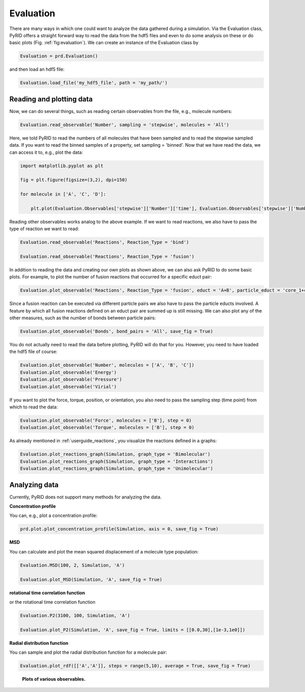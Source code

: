 ==========
Evaluation
==========

There are many ways in which one could want to analyze the data gathered during a simulation.
Via the Evaluation class, PyRID offers a straight forward way to read the data from the hdf5 files and even to do some analysis on these or do basic plots (Fig. :ref:`fig:evaluation`). 
We can create an instance of the Evaluation class by

.. code-block:: python
	
	Evaluation = prd.Evaluation()

and then load an hdf5 file:

.. code-block:: python

	Evaluation.load_file('my_hdf5_file', path = 'my_path/')


Reading and plotting data
-------------------------

Now, we can do several things, such as reading certain observables from the file, e.g., molecule numbers:

.. code-block:: python
	
	Evaluation.read_observable('Number', sampling = 'stepwise', molecules = 'All')

Here, we told PyRID to read the numbers of all molecules that have been sampled and to read the stepwise sampled data. If you want to read the binned samples of a property, set sampling = 'binned'.
Now that we have read the data, we can access it to, e.g., plot the data:

.. code-block:: python

	import matplotlib.pyplot as plt

	fig = plt.figure(figsize=(3,2), dpi=150)

	for molecule in ['A', 'C', 'D']:
	    
	    plt.plot(Evaluation.Observables['stepwise']['Number']['time'], Evaluation.Observables['stepwise']['Number'][molecule], label = molecule)

Reading other observables works analog to the above example. If we want to read reactions, we also have to pass the type of reaction we want to read:

.. code-block:: python
	
	Evaluation.read_observable('Reactions', Reaction_Type = 'bind')

	Evaluation.read_observable('Reactions', Reaction_Type = 'fusion')

In addition to reading the data and creating our own plots as shown above, we can also ask PyRID to do some basic plots. For example, to plot the number of fusion reactions that occurred for a specific educt pair:

.. code-block:: python
	
	Evaluation.plot_observable('Reactions', Reaction_Type = 'fusion', educt = 'A+B', particle_educt = 'core_1+core_2')

Since a fusion reaction can be executed via different particle pairs we also have to pass the particle educts involved. A feature by which all fusion reactions defined on an educt pair are summed up is still missing.
We can also plot any of the other measures, such as the number of bonds between particle pairs:

.. code-block:: python

	Evaluation.plot_observable('Bonds', bond_pairs = 'All', save_fig = True)

You do not actually need to read the data before plotting, PyRID will do that for you. However, you need to have loaded the hdf5 file of course:

.. code-block:: python
	
	Evaluation.plot_observable('Number', molecules = ['A', 'B', 'C'])
	Evaluation.plot_observable('Energy')
	Evaluation.plot_observable('Pressure')
	Evaluation.plot_observable('Virial')


If you want to plot the force, torque, position, or orientation, you also need to pass the sampling step (time point) from which to read the data:

.. code-block:: python

	Evaluation.plot_observable('Force', molecules = ['B'], step = 0)
	Evaluation.plot_observable('Torque', molecules = ['B'], step = 0)


As already mentioned in :ref:`userguide_reactions`, you visualize the reactions defined in a graphs:

.. code-block:: python

	Evaluation.plot_reactions_graph(Simulation, graph_type = 'Bimolecular')
	Evaluation.plot_reactions_graph(Simulation, graph_type = 'Interactions')
	Evaluation.plot_reactions_graph(Simulation, graph_type = 'Unimolecular')


Analyzing data
--------------

Currently, PyRID does not support many methods for analyzing the data.

**Concentration profile**

You can, e.g., plot a concentration profile:

.. code-block:: python

	prd.plot.plot_concentration_profile(Simulation, axis = 0, save_fig = True)

**MSD**

You can calculate and plot the mean squared displacement of a molecule type population:

.. code-block:: python

	Evaluation.MSD(100, 2, Simulation, 'A')

	Evaluation.plot_MSD(Simulation, 'A', save_fig = True)


**rotational time correlation function**

or the rotational time correlation function

.. code-block:: python
	
	Evaluation.P2(3100, 100, Simulation, 'A')

	Evaluation.plot_P2(Simulation, 'A', save_fig = True, limits = [[0.0,30],[1e-3,1e0]])


**Radial distribution function**

You can sample and plot the radial distribution function for a molecule pair:

.. code-block:: python

	Evaluation.plot_rdf([['A','A']], steps = range(5,10), average = True, save_fig = True)


.. figure:: Figures/Evaluation.png
    :width: 50%
    :name: fig:evaluation
    
    **Plots of various observables.**